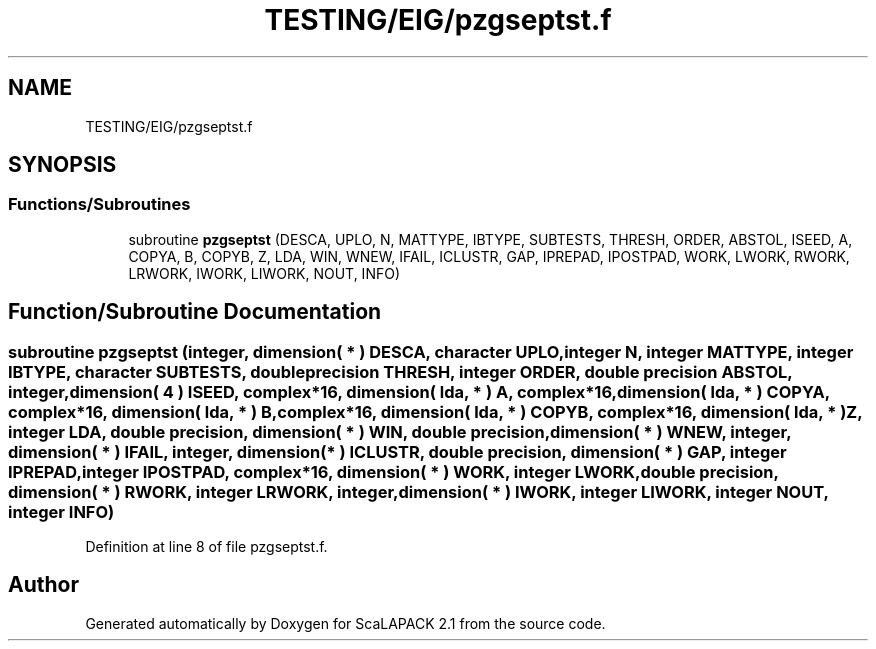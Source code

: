 .TH "TESTING/EIG/pzgseptst.f" 3 "Sat Nov 16 2019" "Version 2.1" "ScaLAPACK 2.1" \" -*- nroff -*-
.ad l
.nh
.SH NAME
TESTING/EIG/pzgseptst.f
.SH SYNOPSIS
.br
.PP
.SS "Functions/Subroutines"

.in +1c
.ti -1c
.RI "subroutine \fBpzgseptst\fP (DESCA, UPLO, N, MATTYPE, IBTYPE, SUBTESTS, THRESH, ORDER, ABSTOL, ISEED, A, COPYA, B, COPYB, Z, LDA, WIN, WNEW, IFAIL, ICLUSTR, GAP, IPREPAD, IPOSTPAD, WORK, LWORK, RWORK, LRWORK, IWORK, LIWORK, NOUT, INFO)"
.br
.in -1c
.SH "Function/Subroutine Documentation"
.PP 
.SS "subroutine pzgseptst (integer, dimension( * ) DESCA, character UPLO, integer N, integer MATTYPE, integer IBTYPE, character SUBTESTS, double precision THRESH, integer ORDER, double precision ABSTOL, integer, dimension( 4 ) ISEED, \fBcomplex\fP*16, dimension( lda, * ) A, \fBcomplex\fP*16, dimension( lda, * ) COPYA, \fBcomplex\fP*16, dimension( lda, * ) B, \fBcomplex\fP*16, dimension( lda, * ) COPYB, \fBcomplex\fP*16, dimension( lda, * ) Z, integer LDA, double precision, dimension( * ) WIN, double precision, dimension( * ) WNEW, integer, dimension( * ) IFAIL, integer, dimension( * ) ICLUSTR, double precision, dimension( * ) GAP, integer IPREPAD, integer IPOSTPAD, \fBcomplex\fP*16, dimension( * ) WORK, integer LWORK, double precision, dimension( * ) RWORK, integer LRWORK, integer, dimension( * ) IWORK, integer LIWORK, integer NOUT, integer INFO)"

.PP
Definition at line 8 of file pzgseptst\&.f\&.
.SH "Author"
.PP 
Generated automatically by Doxygen for ScaLAPACK 2\&.1 from the source code\&.

